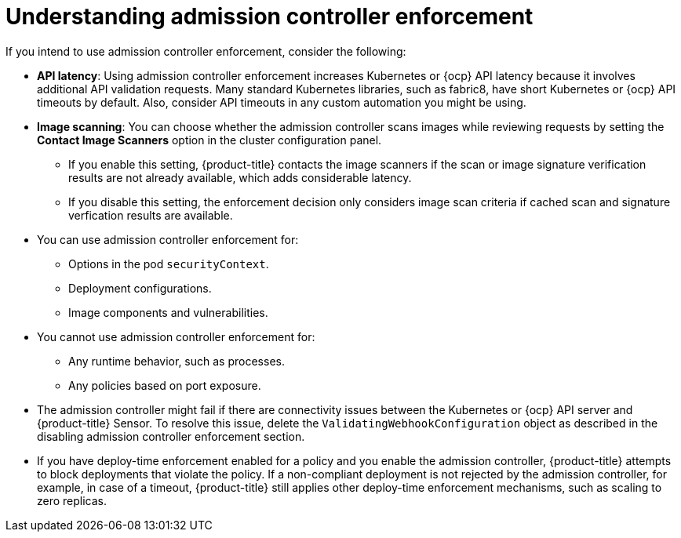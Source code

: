 // Module included in the following assemblies:
//
// * operating/use-admission-controller-enforcement.adoc
:_mod-docs-content-type: CONCEPT
[id="understand-admission-controller-enforcement_{context}"]
= Understanding admission controller enforcement

If you intend to use admission controller enforcement, consider the following:

* *API latency*: Using admission controller enforcement increases Kubernetes or {ocp} API latency because it involves additional API validation requests.
Many standard Kubernetes libraries, such as fabric8, have short Kubernetes or {ocp} API timeouts by default.
Also, consider API timeouts in any custom automation you might be using.
* *Image scanning*: You can choose whether the admission controller scans images while reviewing requests by setting the *Contact Image Scanners* option in the cluster configuration panel.
** If you enable this setting, {product-title} contacts the image scanners if the scan or image signature verification results are not already available, which adds considerable latency.
** If you disable this setting, the enforcement decision only considers image scan criteria if cached scan and signature verfication results are available.
* You can use admission controller enforcement for:
** Options in the pod `securityContext`.
** Deployment configurations.
** Image components and vulnerabilities.
* You cannot use admission controller enforcement for:
** Any runtime behavior, such as processes.
** Any policies based on port exposure.
* The admission controller might fail if there are connectivity issues between the Kubernetes or {ocp} API server and {product-title} Sensor.
To resolve this issue, delete the `ValidatingWebhookConfiguration` object as described in the disabling admission controller enforcement section.
//link to Disable admission controller enforcement
* If you have deploy-time enforcement enabled for a policy and you enable the admission controller, {product-title} attempts to block deployments that violate the policy.
If a non-compliant deployment is not rejected by the admission controller, for example, in case of a timeout, {product-title} still applies other deploy-time enforcement mechanisms, such as scaling to zero replicas.
